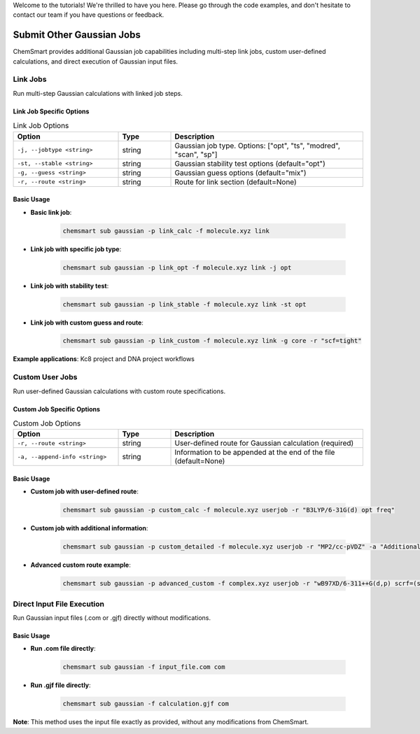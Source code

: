 Welcome to the tutorials! We're thrilled to have you here. Please go through the code examples, and don't hesitate to contact our team if you have questions or feedback.

Submit Other Gaussian Jobs
===========================

ChemSmart provides additional Gaussian job capabilities including multi-step link jobs, custom user-defined calculations, and direct execution of Gaussian input files.

Link Jobs
---------

Run multi-step Gaussian calculations with linked job steps.

Link Job Specific Options
^^^^^^^^^^^^^^^^^^^^^^^^^

.. list-table:: Link Job Options
   :header-rows: 1
   :widths: 30 15 55

   * - Option
     - Type
     - Description
   * - ``-j, --jobtype <string>``
     - string
     - Gaussian job type. Options: ["opt", "ts", "modred", "scan", "sp"]
   * - ``-st, --stable <string>``
     - string
     - Gaussian stability test options (default="opt")
   * - ``-g, --guess <string>``
     - string
     - Gaussian guess options (default="mix")
   * - ``-r, --route <string>``
     - string
     - Route for link section (default=None)

Basic Usage
^^^^^^^^^^^

* **Basic link job**:

    .. code-block:: console

        chemsmart sub gaussian -p link_calc -f molecule.xyz link

* **Link job with specific job type**:

    .. code-block:: console

        chemsmart sub gaussian -p link_opt -f molecule.xyz link -j opt

* **Link job with stability test**:

    .. code-block:: console

        chemsmart sub gaussian -p link_stable -f molecule.xyz link -st opt

* **Link job with custom guess and route**:

    .. code-block:: console

        chemsmart sub gaussian -p link_custom -f molecule.xyz link -g core -r "scf=tight"

**Example applications**: Kc8 project and DNA project workflows

Custom User Jobs
----------------

Run user-defined Gaussian calculations with custom route specifications.

Custom Job Specific Options
^^^^^^^^^^^^^^^^^^^^^^^^^^^

.. list-table:: Custom Job Options
   :header-rows: 1
   :widths: 30 15 55

   * - Option
     - Type
     - Description
   * - ``-r, --route <string>``
     - string
     - User-defined route for Gaussian calculation (required)
   * - ``-a, --append-info <string>``
     - string
     - Information to be appended at the end of the file (default=None)

Basic Usage
^^^^^^^^^^^

* **Custom job with user-defined route**:

    .. code-block:: console

        chemsmart sub gaussian -p custom_calc -f molecule.xyz userjob -r "B3LYP/6-31G(d) opt freq"

* **Custom job with additional information**:

    .. code-block:: console

        chemsmart sub gaussian -p custom_detailed -f molecule.xyz userjob -r "MP2/cc-pVDZ" -a "Additional basis set information"

* **Advanced custom route example**:

    .. code-block:: console

        chemsmart sub gaussian -p advanced_custom -f complex.xyz userjob -r "wB97XD/6-311++G(d,p) scrf=(smd,solvent=water) opt"

Direct Input File Execution
----------------------------

Run Gaussian input files (.com or .gjf) directly without modifications.

Basic Usage
^^^^^^^^^^^

* **Run .com file directly**:

    .. code-block:: console

        chemsmart sub gaussian -f input_file.com com

* **Run .gjf file directly**:

    .. code-block:: console

        chemsmart sub gaussian -f calculation.gjf com

**Note**: This method uses the input file exactly as provided, without any modifications from ChemSmart.
